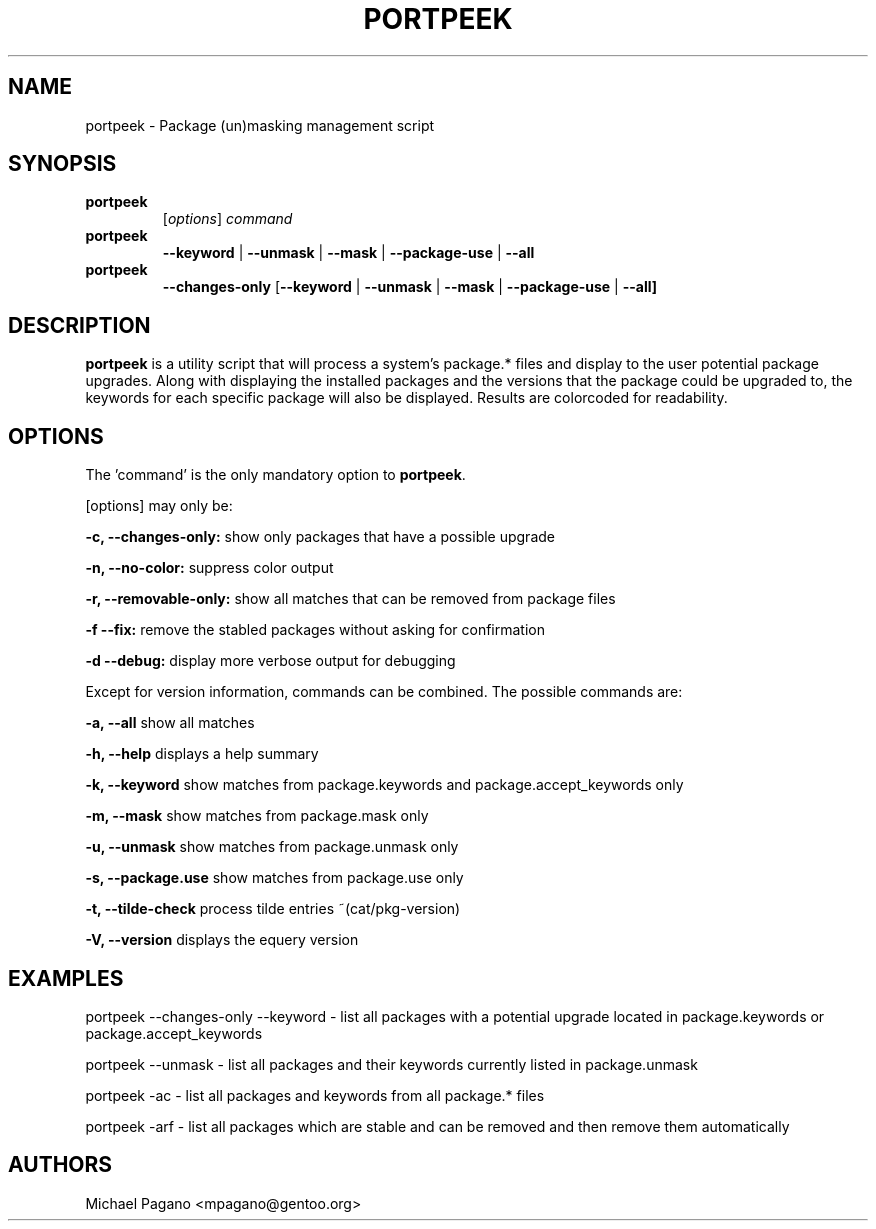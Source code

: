 .TH "PORTPEEK" "1" "Aug 2009"
.SH "NAME"
portpeek \- Package (un)masking management script
.SH "SYNOPSIS"
.TP
.BR portpeek
[\fIoptions\fR] \fIcommand\fR 
.TP
.BR portpeek
\fB\-\-keyword\fR | \fB\-\-unmask\fR | \fB\-\-mask\fR | \fB\-\-package\-use\fR | \fB\-\-all
.TP
.BR portpeek
\fB\-\-changes-only\fR [\fB--keyword\fR | \fB\-\-unmask\fR | \fB\-\-mask\fR | \fB\-\-package\-use\fR | \fB\-\-all]
.SH "DESCRIPTION"
\fBportpeek\fR is a utility script that will process a system's package.*
files and display to the user potential package upgrades. Along with displaying
the installed packages and the versions that the package could be upgraded to,
the keywords for each specific package will also be displayed.
Results are colorcoded for readability.
.SH "OPTIONS"
The 'command' is the only mandatory option to \fBportpeek\fR.

[options] may only be:

.B \-c, \-\-changes-only:
show only packages that have a possible upgrade
.PP
.B \-n, \-\-no-color:
suppress color output 
.PP
.B \-r, \-\-removable-only:
show all matches that can be removed from package files
.PP
.B \-f \-\-fix:
remove the stabled packages without asking for confirmation
.PP
.B \-d \-\-debug:
display more verbose output for debugging
.PP
Except for version information, commands can be combined.  The possible commands are:

.B \-a, \-\-all
show all matches
.PP
.B \-h, \-\-help
displays a help summary
.PP
.B \-k, \-\-keyword
show matches from package.keywords and package.accept_keywords only
.PP
.B \-m, \-\-mask
show matches from package.mask only
.PP
.B \-u, \-\-unmask
show matches from package.unmask only
.PP
.B \-s, \-\-package.use
show matches from package.use only
.PP
.B \-t, \-\-tilde-check
process tilde entries ~(cat/pkg-version) 
.PP
.B \-V, \-\-version
displays the equery version
.PP

.SH "EXAMPLES"

portpeek \-\-changes-only \-\-keyword \- list all packages with a potential upgrade located in package.keywords or package.accept_keywords

portpeek \-\-unmask \- list all packages and their keywords currently listed in package.unmask

portpeek \-ac \- list all packages and keywords from all package.* files

portpeek \-arf \- list all packages which are stable and can be removed and then remove them automatically

.SH "AUTHORS"
.nf
Michael Pagano <mpagano@gentoo.org>
